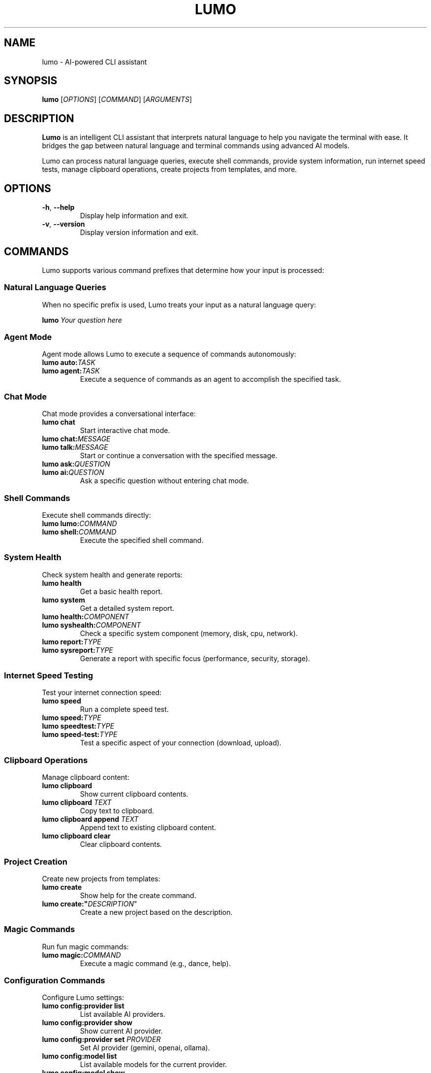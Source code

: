 .TH LUMO 1 "May 2024" "Lumo 1.0.1" "User Commands"

.SH NAME
lumo \- AI-powered CLI assistant

.SH SYNOPSIS
.B lumo
[\fIOPTIONS\fR]
[\fICOMMAND\fR]
[\fIARGUMENTS\fR]

.SH DESCRIPTION
.B Lumo
is an intelligent CLI assistant that interprets natural language to help you navigate the terminal with ease. It bridges the gap between natural language and terminal commands using advanced AI models.

Lumo can process natural language queries, execute shell commands, provide system information, run internet speed tests, manage clipboard operations, create projects from templates, and more.

.SH OPTIONS
.TP
.BR \-h ", " \-\-help
Display help information and exit.
.TP
.BR \-v ", " \-\-version
Display version information and exit.

.SH COMMANDS
Lumo supports various command prefixes that determine how your input is processed:

.SS Natural Language Queries
When no specific prefix is used, Lumo treats your input as a natural language query:
.PP
.B lumo "\fIYour question here\fR"

.SS Agent Mode
Agent mode allows Lumo to execute a sequence of commands autonomously:
.TP
.B lumo auto:\fITASK\fR
.TP
.B lumo agent:\fITASK\fR
Execute a sequence of commands as an agent to accomplish the specified task.

.SS Chat Mode
Chat mode provides a conversational interface:
.TP
.B lumo chat
Start interactive chat mode.
.TP
.B lumo chat:\fIMESSAGE\fR
.TP
.B lumo talk:\fIMESSAGE\fR
Start or continue a conversation with the specified message.
.TP
.B lumo ask:\fIQUESTION\fR
.TP
.B lumo ai:\fIQUESTION\fR
Ask a specific question without entering chat mode.

.SS Shell Commands
Execute shell commands directly:
.TP
.B lumo lumo:\fICOMMAND\fR
.TP
.B lumo shell:\fICOMMAND\fR
Execute the specified shell command.

.SS System Health
Check system health and generate reports:
.TP
.B lumo health
Get a basic health report.
.TP
.B lumo system
Get a detailed system report.
.TP
.B lumo health:\fICOMPONENT\fR
.TP
.B lumo syshealth:\fICOMPONENT\fR
Check a specific system component (memory, disk, cpu, network).
.TP
.B lumo report:\fITYPE\fR
.TP
.B lumo sysreport:\fITYPE\fR
Generate a report with specific focus (performance, security, storage).

.SS Internet Speed Testing
Test your internet connection speed:
.TP
.B lumo speed
Run a complete speed test.
.TP
.B lumo speed:\fITYPE\fR
.TP
.B lumo speedtest:\fITYPE\fR
.TP
.B lumo speed-test:\fITYPE\fR
Test a specific aspect of your connection (download, upload).

.SS Clipboard Operations
Manage clipboard content:
.TP
.B lumo clipboard
Show current clipboard contents.
.TP
.B lumo clipboard "\fITEXT\fR"
Copy text to clipboard.
.TP
.B lumo clipboard append "\fITEXT\fR"
Append text to existing clipboard content.
.TP
.B lumo clipboard clear
Clear clipboard contents.

.SS Project Creation
Create new projects from templates:
.TP
.B lumo create
Show help for the create command.
.TP
.B lumo create:"\fIDESCRIPTION\fR"
Create a new project based on the description.

.SS Magic Commands
Run fun magic commands:
.TP
.B lumo magic:\fICOMMAND\fR
Execute a magic command (e.g., dance, help).

.SS Configuration Commands
Configure Lumo settings:
.TP
.B lumo config:provider list
List available AI providers.
.TP
.B lumo config:provider show
Show current AI provider.
.TP
.B lumo config:provider set \fIPROVIDER\fR
Set AI provider (gemini, openai, ollama).
.TP
.B lumo config:model list
List available models for the current provider.
.TP
.B lumo config:model show
Show current model.
.TP
.B lumo config:model set \fIMODEL\fR
Set model for current provider.
.TP
.B lumo config:key show
Show API key status.
.TP
.B lumo config:key set \fIPROVIDER\fR \fIKEY\fR
Set API key for a provider.
.TP
.B lumo config:key remove \fIPROVIDER\fR
Remove API key for a provider.
.TP
.B lumo config:ollama show
Show current Ollama URL.
.TP
.B lumo config:ollama set \fIURL\fR
Set Ollama URL.
.TP
.B lumo config:ollama test
Test connection to Ollama server.

.SS File Transfer with Connect
Transfer files between machines:
.TP
.B lumo connect \-\-receive
Start a server to receive files.
.TP
.B lumo connect \-\-receive \-\-port \fIPORT\fR
Start a server on a specific port.
.TP
.B lumo connect \-\-receive \-\-path \fIDIRECTORY\fR
Specify a custom download directory.
.TP
.B lumo connect \fIIP_ADDRESS\fR
Connect to a peer to send/receive files.
.TP
.B lumo connect \fIIP_ADDRESS\fR:\fIPORT\fR
Connect to a peer on a specific port.
.TP
.B lumo connect \fIIP_ADDRESS\fR \-\-path \fIDIRECTORY\fR
Connect to a peer with a custom download directory.
.TP
.B lumo connect \-\-help
Show connect command help.

.SS Pipe Support
Analyze command output by piping it to Lumo:
.PP
\fICOMMAND\fR | \fBlumo\fR

.SH AGENT MODE REPL COMMANDS
When in the Agent Mode REPL interface, the following commands are available:
.TP
.B run
Execute the current plan.
.TP
.B refine \fIPROMPT\fR
Modify the plan using natural language.
.TP
.B add \fICOMMAND\fR
Add a new step to the plan.
.TP
.B edit \fINUM\fR
Edit a specific step in the plan.
.TP
.B delete \fINUM\fR
Remove a step from the plan.
.TP
.B move \fINUM\fR \fIPOS\fR
Reorder steps in the plan.
.TP
.B help
Show available commands.
.TP
.B exit
Exit without executing.

.SH CHAT MODE COMMANDS
When in the interactive Chat Mode, the following commands are available:
.TP
.B \fIMESSAGE\fR
Send a message to the AI.
.TP
.B help
Show help information.
.TP
.B clear
Clear conversation history.
.TP
.B history
Display conversation history.
.TP
.B new
Start a new conversation.
.TP
.B list
List all conversations.
.TP
.B switch \fIID\fR
Switch to another conversation.
.TP
.B delete \fIID\fR
Delete a conversation.
.TP
.B exit
Exit chat mode.

.SH EXAMPLES
.SS Natural Language Queries
.PP
.nf
# Get help with finding files
lumo "How do I find files by content in Linux?"

# Get help with a specific command
lumo "How to use grep with regular expressions?"

# Get explanations for technical concepts
lumo "What's the difference between TCP and UDP?"
.fi

.SS Agent Mode
.PP
.nf
# Create a backup of documents
lumo auto:create a backup of my documents folder

# Find and analyze large files
lumo agent:find all large files in the current directory and show their types

# Set up a development environment
lumo agent:set up a python virtual environment with flask and sqlalchemy
.fi

.SS Chat Mode
.PP
.nf
# Start interactive chat mode
lumo chat

# Ask a direct question in chat format
lumo chat:Tell me about Linux file permissions

# Ask a specific question without entering chat mode
lumo ask:What is the capital of France?
.fi

.SS Shell Commands
.PP
.nf
# Execute a shell command directly
lumo lumo:ls -la

# Execute another shell command
lumo shell:find . -name "*.go" -type f
.fi

.SS System Health
.PP
.nf
# Get a basic health report
lumo health

# Check specific system components
lumo health:memory
lumo health:disk

# Generate a report with specific focus
lumo report:performance
.fi

.SS Internet Speed Testing
.PP
.nf
# Run a complete speed test
lumo speed

# Test only download speed
lumo speed:download

# Test only upload speed
lumo speed:upload
.fi

.SS Clipboard Operations
.PP
.nf
# Show current clipboard contents
lumo clipboard

# Copy text to clipboard
lumo clipboard "Hello World"

# Append text to existing clipboard content
lumo clipboard append "More text"
.fi

.SS Project Creation
.PP
.nf
# Create a Flutter project with BLoC architecture
lumo create:"Flutter app with bloc architecture"

# Create a Next.js project with Redux
lumo create:"Next.js app with Redux state management"

# Create a FastAPI project
lumo create:"FastAPI project with SQLAlchemy"
.fi

.SS File Transfer with Connect
.PP
.nf
# Start a server to receive files
lumo connect --receive

# Connect to a peer to send/receive files
lumo connect 192.168.1.5

# Connect to a peer on a specific port
lumo connect 192.168.1.5:9000
.fi

.SS Pipe Support
.PP
.nf
# Analyze directory contents
ls -la | lumo

# Explain error logs
cat error.log | lumo

# Analyze JSON data
cat data.json | lumo
.fi

.SH FILES
.TP
.I ~/.config/lumo/config.json
Configuration file that stores user preferences, API keys, and other settings.

.SH ENVIRONMENT
.TP
.B LUMO_AI_PROVIDER
Sets the AI provider to use (gemini, openai, ollama).
.TP
.B LUMO_GEMINI_API_KEY
Sets the API key for Google Gemini.
.TP
.B LUMO_OPENAI_API_KEY
Sets the API key for OpenAI.
.TP
.B LUMO_OLLAMA_URL
Sets the URL for the Ollama server.
.TP
.B LUMO_ENABLE_AGENT_MODE
Enables or disables agent mode.
.TP
.B LUMO_DEBUG
Enables or disables debug mode.

.SH SEE ALSO
.BR curl (1),
.BR jq (1),
.BR grep (1),
.BR find (1)

.SH BUGS
Report bugs to: https://github.com/agnath18K/lumo/issues

.SH AUTHOR
Written by agnath18K <agnath18@gmail.com>

.SH COPYRIGHT
Copyright © 2024 agnath18K. License MIT: <https://opensource.org/licenses/MIT>.
